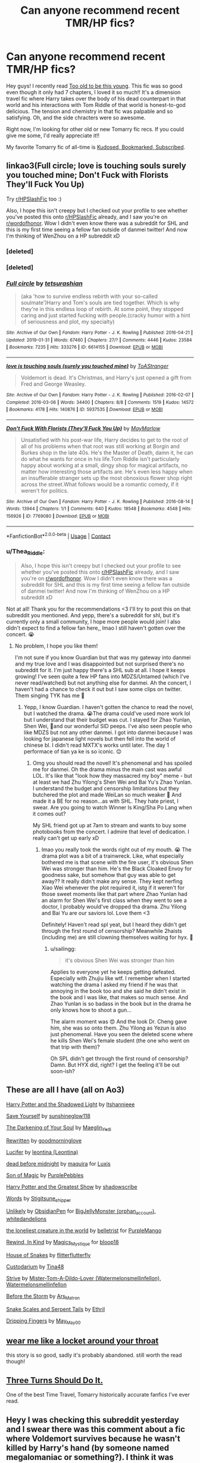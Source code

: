 #+TITLE: Can anyone recommend recent TMR/HP fics?

* Can anyone recommend recent TMR/HP fics?
:PROPERTIES:
:Author: Thea_Riddle
:Score: 1
:DateUnix: 1620270777.0
:DateShort: 2021-May-06
:FlairText: Request
:END:
Hey guys! I recently read [[https://www.fanfiction.net/s/13638300/1/Too-old-to-be-this-young][Too old to be this young]]. This fic was so good even though it only had 7 chapters, I loved it so much!! It's a dimension travel fic where Harry takes over the body of his dead counterpart in that world and his interactions with Tom Riddle of that world is honest-to-god delicious. The tension and chemistry in that fic was palpable and so satisfying. Oh, and the side chracters were so awesome.

Right now, I'm looking for other old or new Tomarry fic recs. If you could give me some, I'd really appreciate it!!

My favorite Tomarry fic of all-time is [[https://archiveofourown.org/works/18232334/chapters/43137359][Kudosed, Bookmarked, Subscribed]].


** linkao3(Full circle; love is touching souls surely you touched mine; Don't Fuck with Florists They'll Fuck You Up)

Try [[/r/HPSlashFic][r/HPSlashFic]] too :)

Also, I hope this isn't creepy but I checked out your profile to see whether you've posted this onto [[/r/HPSlashFic][r/HPSlashFic]] already, and I saw you're on [[/r/wordofhonor][r/wordofhonor]]. Wow I didn't even know there was a subreddit for SHL and this is my first time seeing a fellow fan outside of danmei twitter! And now I'm thinking of WenZhou on a HP subreddit xD
:PROPERTIES:
:Author: sailingg
:Score: 2
:DateUnix: 1620280394.0
:DateShort: 2021-May-06
:END:

*** [deleted]
:PROPERTIES:
:Score: 1
:DateUnix: 1620280422.0
:DateShort: 2021-May-06
:END:


*** [deleted]
:PROPERTIES:
:Score: 1
:DateUnix: 1620280531.0
:DateShort: 2021-May-06
:END:


*** [[https://archiveofourown.org/works/6614155][*/Full circle/*]] by [[https://www.archiveofourown.org/users/tetsurashian/pseuds/tetsurashian][/tetsurashian/]]

#+begin_quote
  (aka 'how to survive endless rebirth with your so-called soulmate')Harry and Tom's souls are tied together. Which is why they're in this endless loop of rebirth. At some point, they stopped caring and just started fucking with people.(cracky humor with a hint of seriousness and plot, my specialty)
#+end_quote

^{/Site/:} ^{Archive} ^{of} ^{Our} ^{Own} ^{*|*} ^{/Fandom/:} ^{Harry} ^{Potter} ^{-} ^{J.} ^{K.} ^{Rowling} ^{*|*} ^{/Published/:} ^{2016-04-21} ^{*|*} ^{/Updated/:} ^{2019-01-31} ^{*|*} ^{/Words/:} ^{67460} ^{*|*} ^{/Chapters/:} ^{27/?} ^{*|*} ^{/Comments/:} ^{4446} ^{*|*} ^{/Kudos/:} ^{23584} ^{*|*} ^{/Bookmarks/:} ^{7235} ^{*|*} ^{/Hits/:} ^{333276} ^{*|*} ^{/ID/:} ^{6614155} ^{*|*} ^{/Download/:} ^{[[https://archiveofourown.org/downloads/6614155/Full%20circle.epub?updated_at=1619743435][EPUB]]} ^{or} ^{[[https://archiveofourown.org/downloads/6614155/Full%20circle.mobi?updated_at=1619743435][MOBI]]}

--------------

[[https://archiveofourown.org/works/5937535][*/love is touching souls (surely you touched mine)/*]] by [[https://www.archiveofourown.org/users/ToAStranger/pseuds/ToAStranger][/ToAStranger/]]

#+begin_quote
  Voldemort is dead. It's Christmas, and Harry's just opened a gift from Fred and George Weasley.
#+end_quote

^{/Site/:} ^{Archive} ^{of} ^{Our} ^{Own} ^{*|*} ^{/Fandom/:} ^{Harry} ^{Potter} ^{-} ^{J.} ^{K.} ^{Rowling} ^{*|*} ^{/Published/:} ^{2016-02-07} ^{*|*} ^{/Completed/:} ^{2016-03-06} ^{*|*} ^{/Words/:} ^{34400} ^{*|*} ^{/Chapters/:} ^{8/8} ^{*|*} ^{/Comments/:} ^{1519} ^{*|*} ^{/Kudos/:} ^{14572} ^{*|*} ^{/Bookmarks/:} ^{4178} ^{*|*} ^{/Hits/:} ^{140876} ^{*|*} ^{/ID/:} ^{5937535} ^{*|*} ^{/Download/:} ^{[[https://archiveofourown.org/downloads/5937535/love%20is%20touching%20souls.epub?updated_at=1619737225][EPUB]]} ^{or} ^{[[https://archiveofourown.org/downloads/5937535/love%20is%20touching%20souls.mobi?updated_at=1619737225][MOBI]]}

--------------

[[https://archiveofourown.org/works/7769080][*/Don't Fuck With Florists (They'll Fuck You Up)/*]] by [[https://www.archiveofourown.org/users/MayMarlow/pseuds/MayMarlow][/MayMarlow/]]

#+begin_quote
  Unsatisfied with his post-war life, Harry decides to get to the root of all of his problems when that root was still working at Borgin and Burkes shop in the late 40s. He's the Master of Death, damn it, he can do what he wants for once in his life.Tom Riddle isn't particularly happy about working at a small, dingy shop for magical artifacts, no matter how interesting those artifacts are. He's even less happy when an insufferable stranger sets up the most obnoxious flower shop right across the street.What follows would be a romantic comedy, if it weren't for politics.
#+end_quote

^{/Site/:} ^{Archive} ^{of} ^{Our} ^{Own} ^{*|*} ^{/Fandom/:} ^{Harry} ^{Potter} ^{-} ^{J.} ^{K.} ^{Rowling} ^{*|*} ^{/Published/:} ^{2016-08-14} ^{*|*} ^{/Words/:} ^{13944} ^{*|*} ^{/Chapters/:} ^{1/1} ^{*|*} ^{/Comments/:} ^{640} ^{*|*} ^{/Kudos/:} ^{18548} ^{*|*} ^{/Bookmarks/:} ^{4548} ^{*|*} ^{/Hits/:} ^{156926} ^{*|*} ^{/ID/:} ^{7769080} ^{*|*} ^{/Download/:} ^{[[https://archiveofourown.org/downloads/7769080/Dont%20Fuck%20With%20Florists.epub?updated_at=1619852512][EPUB]]} ^{or} ^{[[https://archiveofourown.org/downloads/7769080/Dont%20Fuck%20With%20Florists.mobi?updated_at=1619852512][MOBI]]}

--------------

*FanfictionBot*^{2.0.0-beta} | [[https://github.com/FanfictionBot/reddit-ffn-bot/wiki/Usage][Usage]] | [[https://www.reddit.com/message/compose?to=tusing][Contact]]
:PROPERTIES:
:Author: FanfictionBot
:Score: 1
:DateUnix: 1620280644.0
:DateShort: 2021-May-06
:END:


*** u/Thea_Riddle:
#+begin_quote
  Also, I hope this isn't creepy but I checked out your profile to see whether you've posted this onto [[https://www.reddit.com/r/HPSlashFic/][r/HPSlashFic]] already, and I saw you're on [[https://www.reddit.com/r/wordofhonor/][r/wordofhonor]]. Wow I didn't even know there was a subreddit for SHL and this is my first time seeing a fellow fan outside of danmei twitter! And now I'm thinking of WenZhou on a HP subreddit xD
#+end_quote

Not at all! Thank you for the recommendations <3 I'll try to post this on that subreddit you mentioned. And yepp, there's a subreddit for shl, but it's currently only a small community, I hope more people would join! I also didn't expect to find a fellow fan here,, lmao I still haven't gotten over the concert. 😭
:PROPERTIES:
:Author: Thea_Riddle
:Score: 1
:DateUnix: 1620282096.0
:DateShort: 2021-May-06
:END:

**** No problem, I hope you like them!

I'm not sure if you know Guardian but that was my gateway into danmei and my true love and I was disappointed but not surprised there's no subreddit for it. I'm just happy there's a SHL sub at all. I hope it keeps growing! I've seen quite a few HP fans into MDZS/Untamed (which I've never read/watched) but not anything else for danmei. Ah the concert, I haven't had a chance to check it out but I saw some clips on twitter. Them singing TYK has me 🤧
:PROPERTIES:
:Author: sailingg
:Score: 1
:DateUnix: 1620363502.0
:DateShort: 2021-May-07
:END:

***** Yepp, I know Guardian. I haven't gotten the chance to read the novel, but I watched the drama. 😭The drama could've used more work lol but I understand that their budget was cut. I stayed for Zhao Yunlan, Shen Wei, 🥺and our wonderful SID peeps. I've also seen people who like MDZS but not any other danmei. I got into danmei because I was looking for japanese light novels but then fell into the world of chinese bl. I didn't read MXTX's works until later. The day 1 performace of tian ya ke is so iconic. 😌
:PROPERTIES:
:Author: Thea_Riddle
:Score: 1
:DateUnix: 1620607600.0
:DateShort: 2021-May-10
:END:

****** Omg you should read the novel! It's phenomenal and has spoiled me for danmei. Oh the drama minus the main cast was awful LOL. It's like that "look how they massacred my boy" meme - but at least we had Zhu Yilong's Shen Wei and Bai Yu's Zhao Yunlan. I understand the budget and censorship limitations but they butchered the plot and made WeiLan so much weaker 😤 And made it a BE for no reason...as with SHL. They hate priest, I swear. Are you going to watch Winner Is King/Sha Po Lang when it comes out?

My SHL friend got up at 7am to stream and wants to buy some photobooks from the concert. I admire that level of dedication. I really can't get up early xD
:PROPERTIES:
:Author: sailingg
:Score: 1
:DateUnix: 1620617533.0
:DateShort: 2021-May-10
:END:

******* lmao you really took the words right out of my mouth. 😭 The drama plot was a bit of a trainwreck. Like, what especially bothered me is that scene with the fire user, it's obvious Shen Wei was stronger than him. He's the Black Cloaked Envoy for goodness sake, but somehow that guy was able to get away?? It really didn't make any sense. They kept nerfing Xiao Wei whenever the plot required it, istg if it weren't for those sweet moments like that part where Zhao Yunlan had an alarm for Shen Wei's first class when they went to see a doctor, I probably would've dropped tha drama. Zhu Yilong and Bai Yu are our saviors lol. Love them <3

Definitely! Haven't read spl yeat, but I heard they didn't get through the first round of censorship? Meanwhile 2haists (including me) are still clowning themselves waiting for hyx. 🤡
:PROPERTIES:
:Author: Thea_Riddle
:Score: 1
:DateUnix: 1620625936.0
:DateShort: 2021-May-10
:END:

******** u/sailingg:
#+begin_quote
  it's obvious Shen Wei was stronger than him
#+end_quote

Applies to everyone yet he keeps getting defeated. Especially with Zhujiu like wtf. I remember when I started watching the drama I asked my friend if he was that annoying in the book too and she said he didn't exist in the book and I was like, that makes so much sense. And Zhao Yunlan is so badass in the book but in the drama he only knows how to shoot a gun...

The alarm moment was 😍 And the look Dr. Cheng gave him, she was so onto them. Zhu Yilong as Yezun is also just phenomenal. Have you seen the deleted scene where he kills Shen Wei's female student (the one who went on that trip with them)?

Oh SPL didn't get through the first round of censorship? Damn. But HYX did, right? I get the feeling it'll be out soon-ish?
:PROPERTIES:
:Author: sailingg
:Score: 1
:DateUnix: 1620751677.0
:DateShort: 2021-May-11
:END:


** These are all I have (all on Ao3)

[[https://archiveofourown.org/works/10404927][Harry Potter and the Shadowed Light]] by [[https://archiveofourown.org/users/Itshannieee/pseuds/Itshannieee][Itshannieee]]

[[https://archiveofourown.org/works/9710798][Save Yourself]] by [[https://archiveofourown.org/users/sunshineglow118/pseuds/sunshineglow118][sunshineglow118]]

[[https://archiveofourown.org/works/22230682][The Darkening of Your Soul]] by [[https://archiveofourown.org/users/Maeglin_Yedi/pseuds/Maeglin_Yedi][Maeglin_Yedi]]

[[https://archiveofourown.org/works/5924098][Rewritten]] by [[https://archiveofourown.org/users/goodmorninglove/pseuds/goodmorninglove][goodmorninglove]]

[[https://archiveofourown.org/works/5476967][Lucifer]] by [[https://archiveofourown.org/users/Leontina/pseuds/leontina][leontina (Leontina)]]

[[https://archiveofourown.org/works/20829245][dead before midnight]] by [[https://archiveofourown.org/users/maquira/pseuds/maquira][maquira]] for [[https://archiveofourown.org/users/Luxis/gifts][Luxis]]

[[https://archiveofourown.org/works/18316175][Son of Magic]] by [[https://archiveofourown.org/users/PurplePebbles/pseuds/PurplePebbles][PurplePebbles]]

[[https://archiveofourown.org/works/15087428][Harry Potter and the Greatest Show]] by [[https://archiveofourown.org/users/shadowscribe/pseuds/shadowscribe][shadowscribe]]

[[https://archiveofourown.org/works/20191348][Words]] by [[https://archiveofourown.org/users/Stigitsune_shipper/pseuds/Stigitsune_shipper][Stigitsune_shipper]]

[[https://archiveofourown.org/works/11449983][Unlikely]] by [[https://archiveofourown.org/users/ObsidianPen/pseuds/ObsidianPen][ObsidianPen]] for [[https://archiveofourown.org/users/orphan_account/gifts][BigJellyMonster (orphan_account)]], [[https://archiveofourown.org/users/whitedandelions/gifts][whitedandelions]]

[[https://archiveofourown.org/works/18925861][the loneliest creature in the world]] by [[https://archiveofourown.org/users/belletrist/pseuds/belletrist][belletrist]] for [[https://archiveofourown.org/users/PurpleMango/gifts][PurpleMango]]

[[https://archiveofourown.org/works/17107652][Rewind, In Kind]] by [[https://archiveofourown.org/users/Magics_Mystique/pseuds/Magics_Mystique][Magics_Mystique]] for [[https://archiveofourown.org/users/bloop18/gifts][bloop18]]

[[https://archiveofourown.org/works/1161859][House of Snakes]] by [[https://archiveofourown.org/users/flitterflutterfly/pseuds/flitterflutterfly][flitterflutterfly]]

[[https://archiveofourown.org/works/21211352][Custodarium]] by [[https://archiveofourown.org/users/Tina48/pseuds/Tina48][Tina48]]

[[https://archiveofourown.org/works/8181095][Strive]] by [[https://archiveofourown.org/users/Watermelonsmellinfellon/pseuds/Mister-Tom-A-Dildo-Lover][Mister-Tom-A-Dildo-Lover (Watermelonsmellinfellon)]], [[https://archiveofourown.org/users/Watermelonsmellinfellon/pseuds/Watermelonsmellinfellon][Watermelonsmellinfellon]]

[[https://archiveofourown.org/works/18364346][Before the Storm]] by [[https://archiveofourown.org/users/Ars_Matron/pseuds/Ars_Matron][Ars_Matron]]

[[https://archiveofourown.org/works/24618421][Snake Scales and Serpent Tails]] by [[https://archiveofourown.org/users/Ethril/pseuds/Ethril][Ethril]]

[[https://archiveofourown.org/works/25440826][Dripping Fingers]] by [[https://archiveofourown.org/users/May_May_0_0/pseuds/May_May_0_0][May_May_0_0]]
:PROPERTIES:
:Author: Bangtan_Heart_cooky
:Score: 2
:DateUnix: 1620290454.0
:DateShort: 2021-May-06
:END:


** [[https://www.archiveofourown.org/works/7189349/chapters/16316573][wear me like a locket around your throat]]

this story is so good, sadly it's probably abandoned. still worth the read though!
:PROPERTIES:
:Author: After_Poetry9027
:Score: 1
:DateUnix: 1620301073.0
:DateShort: 2021-May-06
:END:


** [[https://archiveofourown.org/works/29258838/chapters/71848680][Three Turns Should Do It.]]

One of the best Time Travel, Tomarry historically accurate fanfics I've ever read.
:PROPERTIES:
:Author: faerie-childe
:Score: 1
:DateUnix: 1620345063.0
:DateShort: 2021-May-07
:END:


** Heyy I was checking this subreddit yesterday and I swear there was this comment about a fic where Voldemort survives because he wasn't killed by Harry's hand (by someone named megalomaniac or something?). I think it was deleted. Does anyone know what it's called??
:PROPERTIES:
:Author: maqu1ra
:Score: 1
:DateUnix: 1620573904.0
:DateShort: 2021-May-09
:END:

*** Are you talking about [[https://archiveofourown.org/works/29356095/chapters/72109323][Either must die at the hand of the other]] by metalomagnetic?

Summary: Voldemort survives the Battle of Hogwarts because Harry Potter had not been the one to kill him, as the prophecy demands.

Maybe you saw that comment on [[/r/HPSlashFic][r/HPSlashFic]] subreddit? I also created this post there. It's got the same title and body so maybe you mistook it for this one, that's why you don't see that comment here. 😅
:PROPERTIES:
:Author: Thea_Riddle
:Score: 2
:DateUnix: 1620605099.0
:DateShort: 2021-May-10
:END:

**** omg yes I found it a few days ago and read it, thank you for your response!
:PROPERTIES:
:Author: maqu1ra
:Score: 1
:DateUnix: 1620782884.0
:DateShort: 2021-May-12
:END:
